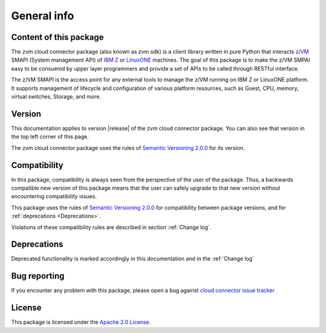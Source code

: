 
General info
************

Content of this package
========================

The zvm cloud connector package (also known as zvm sdk) is a client library
written in pure Python that interacts `z/VM`_ SMAPI (System management API)
of `IBM Z`_ or `LinuxONE`_ machines. The goal of this package is to make the
z/VM SMPAI easy to be consuemd by upper layer programmers and provide a set
of APIs to be called through RESTful interface.

.. _IBM Z: http://www.ibm.com/systems/z/
.. _LinuxONE: http://www.ibm.com/systems/linuxone/
.. _z/VM: http://www.vm.ibm.com/

The z/VM SMAPI is the access point for any external tools to
manage the z/VM running on IBM Z or LinuxONE platform. It supports management of
lifecycle and configuration of various platform resources, such as Guest,
CPU, memory, virtual switches, Storage, and more.

Version
=======

This documentation applies to version |release| of the zvm cloud connector package.
You can also see that version in the top left corner of this page.

The zvm cloud connector package uses the rules of `Semantic Versioning 2.0.0`_ for 
its version.

.. _Semantic Versioning 2.0.0: http://semver.org/spec/v2.0.0.html

Compatibility
=============

In this package, compatibility is always seen from the perspective of the user
of the package. Thus, a backwards compatible new version of this package means
that the user can safely upgrade to that new version without encountering
compatibility issues.

This package uses the rules of `Semantic Versioning 2.0.0`_ for compatibility
between package versions, and for :ref:`deprecations <Deprecations>`.

Violations of these compatibility rules are described in section
:ref:`Change log`.

.. _`Deprecations`:

Deprecations
============

Deprecated functionality is marked accordingly in this documentation and in the
:ref:`Change log`

Bug reporting
=============
If you encounter any problem with this package, please open a bug against
`cloud connector issue tracker`_

.. _cloud connector issue tracker: https://bugs.launchpad.net/python-zvm-sdk/+bug

License
=======
This package is licensed under the `Apache 2.0 License`_.

.. _Apache 2.0 License: https://raw.githubusercontent.com/zhmcclient/python-zhmcclient/master/LICENSE
